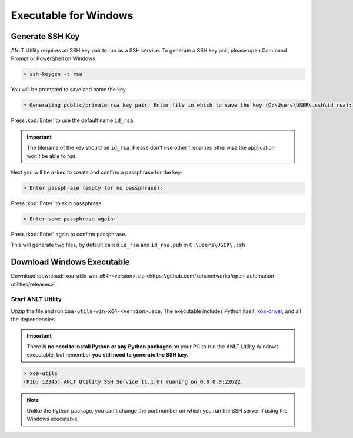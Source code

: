 Executable for Windows
===========================

Generate SSH Key
-----------------

ANLT Utility requires an SSH key pair to run as a SSH service. To generate a SSH key pair, please open Command Prompt or PowerShell on Windows.


.. code-block:: doscon

    > ssh-keygen -t rsa

You will be prompted to save and name the key.

.. code-block:: doscon

    > Generating public/private rsa key pair. Enter file in which to save the key (C:\Users\USER\.ssh\id_rsa):

Press :kbd:`Enter` to use the default name ``id_rsa``. 

.. important::
    
    The filename of the key should be ``id_rsa``. Please don't use other filenames otherwise the application won't be able to run. 

Next you will be asked to create and confirm a passphrase for the key:

.. code-block:: doscon

    > Enter passphrase (empty for no passphrase):

Press :kbd:`Enter` to skip passphrase.

.. code-block:: doscon

    > Enter same passphrase again:

Press :kbd:`Enter` again to confirm passphrase.

This will generate two files, by default called ``id_rsa`` and ``id_rsa.pub`` in ``C:\Users\USER\.ssh``

.. seealso::

    You can read more about `Generating SSH Key <https://docs.github.com/en/authentication/connecting-to-github-with-ssh/generating-a-new-ssh-key-and-adding-it-to-the-ssh-agent#generating-a-new-ssh-key>`_ 


Download Windows Executable
-----------------------------------------

Download :download:`xoa-utils-win-x64-<version>.zip <https://github.com/xenanetworks/open-automation-utilities/releases>`. 

Start ANLT Utility
^^^^^^^^^^^^^^^^^^^^^^^^^^^^^^^^^^^^^^

Unzip the file and run ``xoa-utils-win-x64-<version>.exe``. The executable includes Python itself, `xoa-driver <https://pypi.org/project/xoa-driver/>`_, and all the dependencies.

.. important::
    
    There is **no need to install Python or any Python packages** on your PC to run the ANLT Utility Windows executable, but remember **you still need to generate the SSH key**.


.. code-block:: doscon

    > xoa-utils
    (PID: 12345) ANLT Utility SSH Service (1.1.0) running on 0.0.0.0:22622.


.. note::

    Unlike the Python package, you can't change the port number on which you run the SSH server if using the Windows executable.